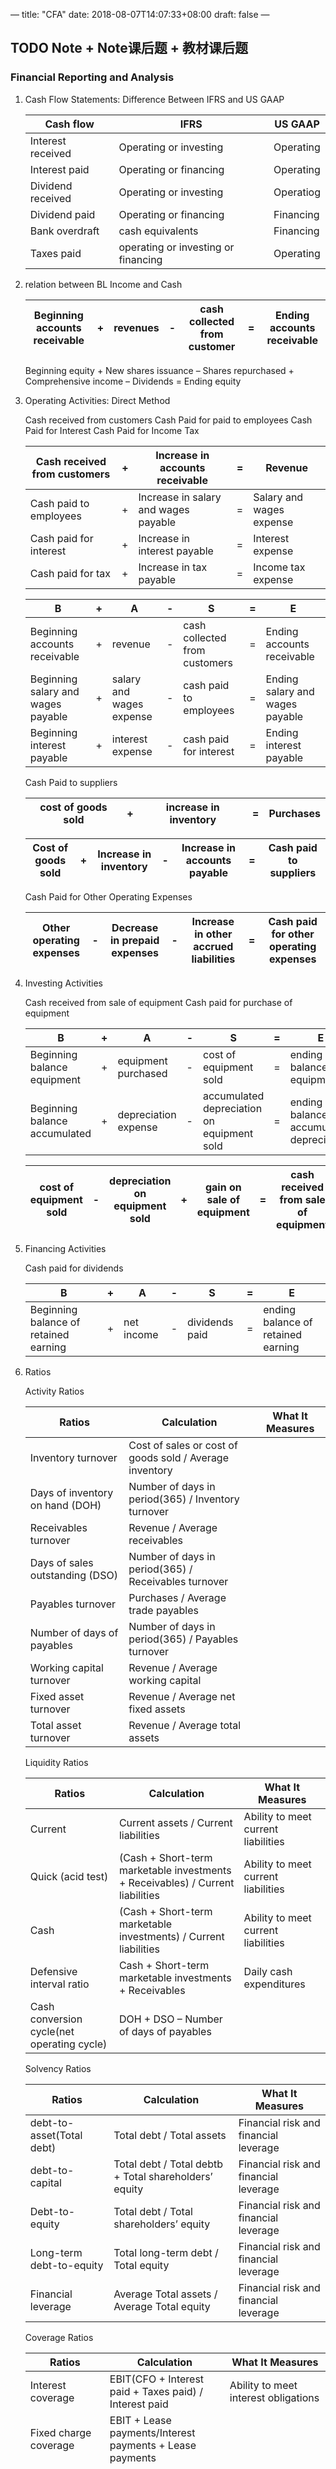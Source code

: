 ---
title: "CFA"
date: 2018-08-07T14:07:33+08:00
draft: false
---

** TODO Note + Note课后题 + 教材课后题
*** Financial Reporting and Analysis
**** Cash Flow Statements: Difference Between IFRS and US GAAP
     | Cash flow         | IFRS                                | US GAAP   |
     |-------------------+-------------------------------------+-----------|
     | Interest received | Operating or investing              | Operating |
     | Interest paid     | Operating or financing              | Operating |
     | Dividend received | Operating or investing              | Operatiog |
     | Dividend paid     | Operating or financing              | Financing |
     | Bank overdraft    | cash equivalents                    | Financing |
     | Taxes paid        | operating or investing or financing | Operating |
     |-------------------+-------------------------------------+-----------|
**** relation between BL Income and Cash
|-------------------------------+---+----------+---+------------------------------+---+----------------------------|
| Beginning accounts receivable | + | revenues | - | cash collected from customer | = | Ending accounts receivable |
|-------------------------------+---+----------+---+------------------------------+---+----------------------------|
Beginning equity + New shares issuance – Shares repurchased + Comprehensive income – Dividends = Ending equity

**** Operating Activities: Direct Method
Cash received from customers
Cash Paid for paid to employees  
Cash Paid for Interest 
Cash Paid for Income Tax
|------------------------------+---+--------------------------------------+---+--------------------------|
| Cash received from customers | + | Increase in accounts receivable      | = | Revenue                  |
|------------------------------+---+--------------------------------------+---+--------------------------|
| Cash paid to employees       | + | Increase in salary and wages payable | = | Salary and wages expense |
|------------------------------+---+--------------------------------------+---+--------------------------|
| Cash paid for interest       | + | Increase in interest payable         | = | Interest expense         |
|------------------------------+---+--------------------------------------+---+--------------------------|
| Cash paid for tax            | + | Increase in tax payable              | = | Income tax expense       |
|------------------------------+---+--------------------------------------+---+--------------------------|

|------------------------------------+---+--------------------------+---+-------------------------------+---+---------------------------------|
| B                                  | + | A                        | - | S                             | = | E                               |
|------------------------------------+---+--------------------------+---+-------------------------------+---+---------------------------------|
| Beginning accounts receivable      | + | revenue                  | - | cash collected from customers | = | Ending accounts receivable      |
|------------------------------------+---+--------------------------+---+-------------------------------+---+---------------------------------|
| Beginning salary and wages payable | + | salary and wages expense | - | cash paid to employees        | = | Ending salary and wages payable |
|------------------------------------+---+--------------------------+---+-------------------------------+---+---------------------------------|
| Beginning interest payable         | + | interest expense         | - | cash paid for interest        | = | Ending interest payable         |
|------------------------------------+---+--------------------------+---+-------------------------------+---+---------------------------------|

Cash Paid to suppliers
|--------------------+---+-----------------------+---+-----------|
| cost of goods sold | + | increase in inventory | = | Purchases |
|--------------------+---+-----------------------+---+-----------|

|--------------------+---+-----------------------+---+------------------------------+---+------------------------|
| Cost of goods sold | + | Increase in inventory | - | Increase in accounts payable | = | Cash paid to suppliers |
|--------------------+---+-----------------------+---+------------------------------+---+------------------------|


Cash Paid for Other Operating Expenses 
|--------------------------+---+------------------------------+---+---------------------------------------+---+----------------------------------------|
| Other operating expenses | - | Decrease in prepaid expenses | - | Increase in other accrued liabilities | = | Cash paid for other operating expenses |
|--------------------------+---+------------------------------+---+---------------------------------------+---+----------------------------------------|

**** Investing Activities
Cash received from sale of equipment
Cash paid for purchase of equipment
|-------------------------------+---+----------------------+---+--------------------------------------------+---+-----------------------------------------|
| B                             | + | A                    | - | S                                          | = | E                                       |
|-------------------------------+---+----------------------+---+--------------------------------------------+---+-----------------------------------------|
| Beginning balance equipment   | + | equipment purchased  | - | cost of equipment sold                     | = | ending balance equipment                |
| Beginning balance accumulated | + | depreciation expense | - | accumulated depreciation on equipment sold | = | ending balance accumulated depreciation |
|-------------------------------+---+----------------------+---+--------------------------------------------+---+-----------------------------------------|

|------------------------+---+--------------------------------+---+---------------------------+---+--------------------------------------|
| cost of equipment sold | - | depreciation on equipment sold | + | gain on sale of equipment | = | cash received from sale of equipment |
|------------------------+---+--------------------------------+---+---------------------------+---+--------------------------------------|

**** Financing Activities
Cash paid for dividends
|---------------------------------------+---+------------+---+----------------+---+------------------------------------|
| B                                     | + | A          | - | S              | = | E                                  |
|---------------------------------------+---+------------+---+----------------+---+------------------------------------|
| Beginning balance of retained earning | + | net income | - | dividends paid | = | ending balance of retained earning |
|---------------------------------------+---+------------+---+----------------+---+------------------------------------|


**** Ratios
Activity Ratios
|-------------------------+------------------------------------------------------------+------------------------------------------------------------------------|
| Ratios                  | Calculation                                                | What It Measures                                                       |
|-------------------------+------------------------------------------------------------+------------------------------------------------------------------------|
| Inventory turnover              | Cost of sales or cost of goods sold / Average inventory |
| Days of inventory on hand (DOH) | Number of days in period(365) / Inventory turnover      |
| Receivables turnover            | Revenue / Average receivables                           |
| Days of sales outstanding (DSO) | Number of days in period(365)  / Receivables turnover   |
| Payables turnover               | Purchases / Average trade payables                      |
| Number of days of payables      | Number of days in period(365) / Payables turnover       |
| Working capital turnover        | Revenue / Average working capital                       |
| Fixed asset turnover            | Revenue / Average net fixed assets                      |
| Total asset turnover            | Revenue / Average total assets                          |
|---------------------------------+---------------------------------------------------------|

Liquidity Ratios
|--------------------------------------------+--------------------------------------------------------------------------------+-------------------------------------|
| Ratios                                     | Calculation                                                                    | What It Measures                    |
|--------------------------------------------+--------------------------------------------------------------------------------+-------------------------------------|
| Current                                    | Current assets / Current liabilities                                           | Ability to meet current liabilities |
| Quick (acid test)                          | (Cash + Short-term marketable investments + Receivables) / Current liabilities | Ability to meet current liabilities |
| Cash                                       | (Cash + Short-term marketable investments) / Current liabilities               | Ability to meet current liabilities |
| Defensive interval ratio                   | Cash + Short-term marketable investments + Receivables                         | Daily cash expenditures             |
| Cash conversion cycle(net operating cycle) | DOH + DSO – Number of days of payables                                         |                                     |
|--------------------------------------------+--------------------------------------------------------------------------------+-------------------------------------|

Solvency Ratios 		
|-------------------------+------------------------------------------------------------+------------------------------------------------------------------------|
| Ratios                  | Calculation                                                | What It Measures                                                       |
|---------------------------+--------------------------------------------------------+---------------------------------------|
| debt-to-asset(Total debt) | Total debt / Total assets                              | Financial risk and financial leverage |
| debt-to-capital           | Total debt / Total debtb + Total shareholders’ equity | Financial risk and financial leverage |
| Debt-to-equity            | Total debt / Total shareholders’ equity               | Financial risk and financial leverage |
| Long-term debt-to-equity  | Total long-term debt / Total equity                    | Financial risk and financial leverage |
| Financial leverage        | Average Total assets / Average Total equity            | Financial risk and financial leverage |
|---------------------------+--------------------------------------------------------+---------------------------------------|

Coverage Ratios
|-------------------------+------------------------------------------------------------+------------------------------------------------------------------------|
| Ratios                  | Calculation                                                | What It Measures                                                       |
|-------------------------+------------------------------------------------------------+------------------------------------------------------------------------|
| Interest coverage       | EBIT(CFO + Interest paid + Taxes paid) / Interest paid     | Ability to meet interest obligations                                   |
| Fixed charge coverage   | EBIT + Lease payments/Interest payments + Lease payments   |                                                                        |
| Debt coverage           | CFO / Total debt                                           | Financial risk and financial leverage                                  |
| Reinvestment            | CFO / Cash paid for long-term assets                       | Ability to acquire assets with operating cash flows                    |
| Debt payment            | CFO / Cash paid for long-term debt repayment               | Ability to pay debts with operating cash flows                         |
| Dividend payment        | CFO / Dividends paid                                       | Ability to pay dividends with operating cash flows                     |
| Investing and financing | CFO / Cash outflows for investing and financing activities | Ability to acquire assets, pay debts, and make distributions to owners |
|-------------------------+------------------------------------------------------------+------------------------------------------------------------------------|

Profitability Ratios 
|-------------------------+-----------------------------------------------------------------------------------------------------------------------------------------------|
| Gross Profit Margin     | (Revenue - COGS - operating costs) / Revenue                                                                                                  |
| Operating Profit Margin | (gross profit - operating costs) / Revenue                                                                                                    |
| Pretax Margin           | (gross profit - operating costs - interest ) / Revenue                                                                                        |
| Net Profit Margin       | (gross profit - operating costs - interest - Tax) / Revenue                                                                                   |
| ROA                     | Net income / Average total assets                                                                                                             |
| ROA                     | (Net income + Interest expense * (1−Tax rate)) / Average total assets                                                                         |
| ROA                     | Operating income or EBIT / Average total assets                                                                                               |
| ROTC                    | Operating income or EBIT / Average total capital(long-term debt, shot-term debt, preferred equity, common equity)                             |
| ROE                     | Net income / Average total equity                                                                                                             |
| ROE(Dupont)             | (Net income / Average total asset) * (Average total asset / Average shareholders' equity)                                                     |
| ROE(Dupont)             | (Net income / Revenge) * (Revenge / Average total asset) * (Average total asset / Average shareholders' equity)                               |
| ROE(Dupont)             | (Net income / EBT) * (EBT / EBIT) * (EBIT / Revenge) * (Revenge / Average total asset) * (Average total asset / Average shareholders' equity) |
|-------------------------+-----------------------------------------------------------------------------------------------------------------------------------------------|

Valuation Ratios
|-------------------------+----------------------------------------------------------------------------------------|
| Dividend Payout Ratio   | dividends declared / net income available to common                                    |
| Retention Rate          | (net income available to common - dividends declared) / net income available to common |
| Sustainable Growth Rate | ROE * Retention Rate                                                                   |
|-------------------------+----------------------------------------------------------------------------------------|

Performance Ratios
|-----------------------+--------------------------------------------------------------------+---------------------------------------------------------|
| Ratios                | Calculation                                                        | What It Measures                                        |
|-----------------------+--------------------------------------------------------------------+---------------------------------------------------------|
| Cash flow to revenue  | CFO / Net revenue                                                 | Operating cash generated per dollar of revenue          |
| Cash return on assets | CFO / Average total assets                                        | Operating cash generated per dollar of asset investment |
| Cash return on equity | CFO / Average shareholders’ equity                               | Operating cash generated per dollar of owner investment |
| Cash to income        | CFO / Operating income                                            | Cash generating ability of operations                   |
| Cash flow per share   | (CFO – Preferred dividends) / Number of common shares outstanding | Operating cash flow on a per-share                      |
|-----------------------+--------------------------------------------------------------------+---------------------------------------------------------|

Z-score = 1.2 × (Current assets – Current liabilities)/Total assets
	   + 1.4 × (Retained earnings/Total assets)
	   + 3.3 × (EBIT/Total assets)
	   + 0.6 × (Market value of stock/Book value of liabilities)
	   + 1.0 × (Sales/Total assets)

**** Inventory
***** LIFO to FIFO
FIFO Inventory = LIFO Inventory + LIFO Reserve
FIFO Cash      = LIFO Cash - LIFO Reserver * Tax Rate
FIFO Equity    = LIFO Equity + LIFO Reserver * (1 - Tax Rate)
FIFO Net Income = LIFO Net Income + (Ending LIFO Reserve - Begging LIFO Reserve) * (1 – Tax rate)
FIFO Returned Earning = LIFO Returned Earning + LIFO reserve * (1 – Tax rate)
FIFO COGS      = LIFO COGS - (Ending LIFO Reserve - Begging LIFO Reserve)
**** Inventory Measurement
NRV(Net realizable value) = expected sales price - completion costs - estimated selling costs 
**** Long -Lived Asset
|--------------------------------------+--------------+-----------|
| Ratios                               | Capitalizing | Expensing |
|--------------------------------------+--------------+-----------|
| Total asserts                        | High         | Low       |
|--------------------------------------+--------------+-----------|
| Shareholders' equity                 | High         | Low       |
|--------------------------------------+--------------+-----------|
| Income variability                   | low          | High      |
|--------------------------------------+--------------+-----------|
| Net income(first year)               | High         | Low       |
|--------------------------------------+--------------+-----------|
| Net income(subsequent years)         | Low          | High      |
|--------------------------------------+--------------+-----------|
| Cash flow from operations            | High         | Low       |
|--------------------------------------+--------------+-----------|
| Cash flow from investing             | Low          | High      |
|--------------------------------------+--------------+-----------|
| Debt ratio & Debt-to-equity          | Low          | High      |
|--------------------------------------+--------------+-----------|
| Interest coverage (first year)       | High         | Low       |
|--------------------------------------+--------------+-----------|
| Interest coverage (subsequent years) | Low          | High      |
|--------------------------------------+--------------+-----------|

*** Economics
*** Quantiative Method
*** Ethical and Professional Standards
*** Corporate Finance
*** Portfolio Management
*** Equity Investments
*** Fixed Income
*** Derivatives
*** Alternative Investments

** TODO CFA institute topic test
** TODO online mock, sample试题
DEADLINE: <2018-05-08 Tue>
** TODO 官方道德手册+官方道德手册（中文翻译版）
** TODO CFA institute mock exam x 2

*** Issues
**** What is amortise reverse 
http://bbs.pinggu.org/thread-3171465-1-1.html
**** Non-cash items (e.g., amortisation of bond premium) will subtrat from net income when use indirect method for statement of cash flows.
**** How to understand 
| cost of goods sold | + | increase in inventory | = | Purchases |
**** What is the Cash statement format difference between indirect and direct.
**** Whst is Income variability
